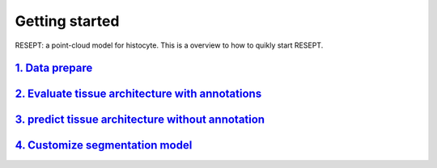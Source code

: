 Getting started
---------------

RESEPT: a point-cloud model for histocyte. This is a overview to how to quikly start RESEPT.

`1. Data prepare`_
**********************
`2. Evaluate tissue architecture with annotations`_
****************************************************
`3. predict tissue architecture without annotation`_
****************************************************
`4. Customize segmentation model`_
****************************************************


.. _1. Data prepare: https://resept.readthedocs.io/en/latest/Data%20prepare.html
.. _2. Evaluate tissue architecture with annotations: https://resept.readthedocs.io/en/latest/Evaluate%20tissue%20architecture%20with%20annotations.html
.. _3. predict tissue architecture without annotation: https://resept.readthedocs.io/en/latest/predict%20tissue%20architecture%20without%20annotation.html
.. _4. Customize segmentation model: https://resept.readthedocs.io/en/latest/Customize%20 segmentation%20model.html

